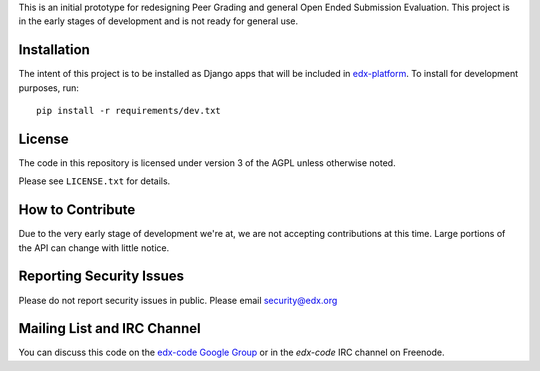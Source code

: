This is an initial prototype for redesigning Peer Grading and general Open Ended
Submission Evaluation. This project is in the early stages of development and is
not ready for general use.

Installation
============

The intent of this project is to be installed as Django apps that will be
included in `edx-platform <https://github.com/edx/edx-platform>`_. To install
for development purposes, run::

  pip install -r requirements/dev.txt

License
=======

The code in this repository is licensed under version 3 of the AGPL unless
otherwise noted.

Please see ``LICENSE.txt`` for details.

How to Contribute
=================

Due to the very early stage of development we're at, we are not accepting
contributions at this time. Large portions of the API can change with little
notice.

Reporting Security Issues
=========================

Please do not report security issues in public. Please email security@edx.org

Mailing List and IRC Channel
============================

You can discuss this code on the
`edx-code Google Group <https://groups.google.com/forum/#!forum/edx-code>`_ or
in the `edx-code` IRC channel on Freenode.
